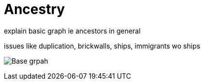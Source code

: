 = Ancestry
explain basic graph ie ancestors in general

issues like duplication, brickwalls, ships, immigrants wo ships


image:./03_basic_graph.svg[Base grpah]
